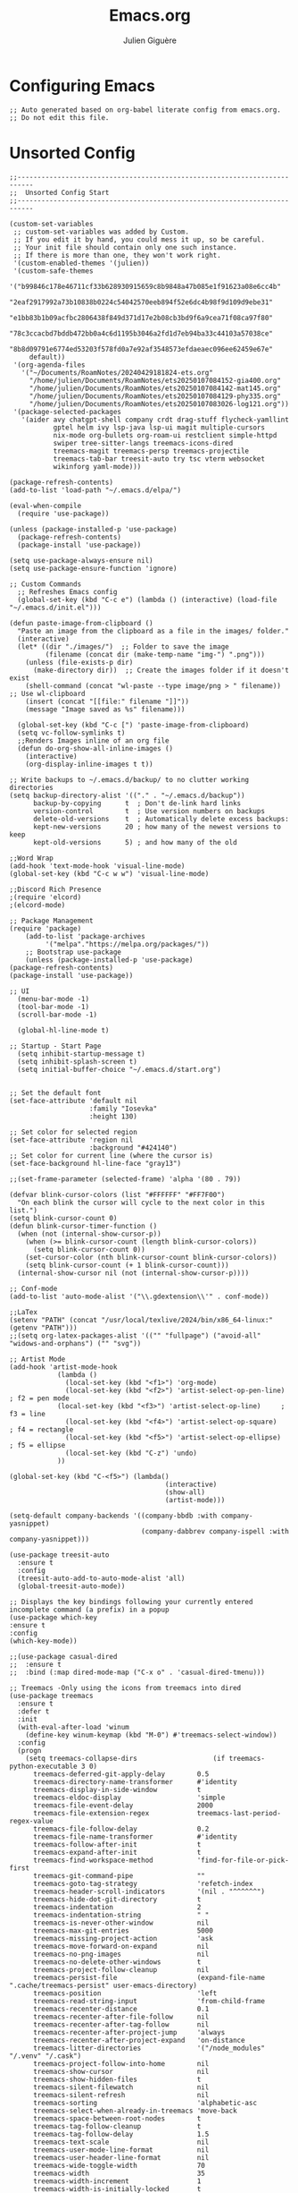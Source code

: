#+TITLE: Emacs.org
#+AUTHOR: Julien Giguère
#+EMAIL: juliengiguere887@gmail.com

#
# ███████╗███╗   ███╗ █████╗  ██████╗███████╗    ██████╗ ██████╗  ██████╗ 
# ██╔════╝████╗ ████║██╔══██╗██╔════╝██╔════╝   ██╔═══██╗██╔══██╗██╔════╝ 
# █████╗  ██╔████╔██║███████║██║     ███████╗   ██║   ██║██████╔╝██║  ███╗
# ██╔══╝  ██║╚██╔╝██║██╔══██║██║     ╚════██║   ██║   ██║██╔══██╗██║   ██║
# ███████╗██║ ╚═╝ ██║██║  ██║╚██████╗███████║██╗╚██████╔╝██║  ██║╚██████╔╝
# ╚══════╝╚═╝     ╚═╝╚═╝  ╚═╝ ╚═════╝╚══════╝╚═╝ ╚═════╝ ╚═╝  ╚═╝ ╚═════╝ 
#

* Configuring Emacs
#+begin_src elisp
;; Auto generated based on org-babel literate config from emacs.org.
;; Do not edit this file.
#+end_src

* Unsorted Config
#+begin_src elisp
;;--------------------------------------------------------------------------
;;  Unsorted Config Start  
;;--------------------------------------------------------------------------

(custom-set-variables
 ;; custom-set-variables was added by Custom.
 ;; If you edit it by hand, you could mess it up, so be careful.
 ;; Your init file should contain only one such instance.
 ;; If there is more than one, they won't work right.
 '(custom-enabled-themes '(julien))
 '(custom-safe-themes
   '("b99846c178e46711cf33b628930915659c8b9848a47b085e1f91623a08e6cc4b"
     "2eaf2917992a73b10838b0224c54042570eeb894f52e6dc4b98f9d109d9ebe31"
     "e1bb83b1b09acfbc2806438f849d371d17e2b08cb3bd9f6a9cea71f08ca97f80"
     "78c3ccacbd7bddb472bb0a4c6d1195b3046a2fd1d7eb94ba33c44103a57038ce"
     "8b8d09791e6774ed53203f578fd0a7e92af3548573efdaeaec096ee62459e67e"
     default))
 '(org-agenda-files
   '("~/Documents/RoamNotes/20240429181824-ets.org"
     "/home/julien/Documents/RoamNotes/ets20250107084152-gia400.org"
     "/home/julien/Documents/RoamNotes/ets20250107084142-mat145.org"
     "/home/julien/Documents/RoamNotes/ets20250107084129-phy335.org"
     "/home/julien/Documents/RoamNotes/ets20250107083026-log121.org"))
 '(package-selected-packages
   '(aider avy chatgpt-shell company crdt drag-stuff flycheck-yamllint
           gptel helm ivy lsp-java lsp-ui magit multiple-cursors
           nix-mode org-bullets org-roam-ui restclient simple-httpd
           swiper tree-sitter-langs treemacs-icons-dired
           treemacs-magit treemacs-persp treemacs-projectile
           treemacs-tab-bar treesit-auto try tsc vterm websocket
           wikinforg yaml-mode)))

(package-refresh-contents)
(add-to-list 'load-path "~/.emacs.d/elpa/")

(eval-when-compile
  (require 'use-package))

(unless (package-installed-p 'use-package)
  (package-refresh-contents)
  (package-install 'use-package))

(setq use-package-always-ensure nil)
(setq use-package-ensure-function 'ignore)

;; Custom Commands
  ;; Refreshes Emacs config
  (global-set-key (kbd "C-c e") (lambda () (interactive) (load-file "~/.emacs.d/init.el")))

(defun paste-image-from-clipboard ()
  "Paste an image from the clipboard as a file in the images/ folder."
  (interactive)
  (let* ((dir "./images/")  ;; Folder to save the image
         (filename (concat dir (make-temp-name "img-") ".png")))
    (unless (file-exists-p dir)
      (make-directory dir))  ;; Create the images folder if it doesn't exist
    (shell-command (concat "wl-paste --type image/png > " filename))  ;; Use wl-clipboard
    (insert (concat "[[file:" filename "]]"))
    (message "Image saved as %s" filename)))

  (global-set-key (kbd "C-c [") 'paste-image-from-clipboard)
  (setq vc-follow-symlinks t)
  ;;Renders Images inline of an org file
  (defun do-org-show-all-inline-images ()
    (interactive)
    (org-display-inline-images t t))
  
;; Write backups to ~/.emacs.d/backup/ to no clutter working directories
(setq backup-directory-alist '(("." . "~/.emacs.d/backup"))
      backup-by-copying      t  ; Don't de-link hard links
      version-control        t  ; Use version numbers on backups
      delete-old-versions    t  ; Automatically delete excess backups:
      kept-new-versions      20 ; how many of the newest versions to keep
      kept-old-versions      5) ; and how many of the old

;;Word Wrap
(add-hook 'text-mode-hook 'visual-line-mode)
(global-set-key (kbd "C-c w w") 'visual-line-mode)

;;Discord Rich Presence
;(require 'elcord)
;(elcord-mode)

;; Package Management
(require 'package)
    (add-to-list 'package-archives
		 '("melpa"."https://melpa.org/packages/"))
    ;; Bootstrap use-package
    (unless (package-installed-p 'use-package)
(package-refresh-contents)
(package-install 'use-package))

;; UI
  (menu-bar-mode -1)
  (tool-bar-mode -1)
  (scroll-bar-mode -1)

  (global-hl-line-mode t)

;; Startup - Start Page
  (setq inhibit-startup-message t)
  (setq inhibit-splash-screen t)
  (setq initial-buffer-choice "~/.emacs.d/start.org")


;; Set the default font
(set-face-attribute 'default nil
                    :family "Iosevka"
                    :height 130)

;; Set color for selected region
(set-face-attribute 'region nil
                    :background "#424140")
;; Set color for current line (where the cursor is)
(set-face-background hl-line-face "gray13") 

;;(set-frame-parameter (selected-frame) 'alpha '(80 . 79))

(defvar blink-cursor-colors (list "#FFFFFF" "#FF7F00")
  "On each blink the cursor will cycle to the next color in this list.")
(setq blink-cursor-count 0)
(defun blink-cursor-timer-function ()
  (when (not (internal-show-cursor-p))
    (when (>= blink-cursor-count (length blink-cursor-colors))
      (setq blink-cursor-count 0))
    (set-cursor-color (nth blink-cursor-count blink-cursor-colors))
    (setq blink-cursor-count (+ 1 blink-cursor-count)))
  (internal-show-cursor nil (not (internal-show-cursor-p))))

;; Conf-mode
(add-to-list 'auto-mode-alist '("\\.gdextension\\'" . conf-mode))

;;LaTex
(setenv "PATH" (concat "/usr/local/texlive/2024/bin/x86_64-linux:" (getenv "PATH")))
;;(setq org-latex-packages-alist '(("" "fullpage") ("avoid-all" "widows-and-orphans") ("" "svg"))

;; Artist Mode
(add-hook 'artist-mode-hook
	        (lambda ()
	          (local-set-key (kbd "<f1>") 'org-mode)
	          (local-set-key (kbd "<f2>") 'artist-select-op-pen-line) ; f2 = pen mode
            (local-set-key (kbd "<f3>") 'artist-select-op-line)     ; f3 = line
	          (local-set-key (kbd "<f4>") 'artist-select-op-square)   ; f4 = rectangle
	          (local-set-key (kbd "<f5>") 'artist-select-op-ellipse)  ; f5 = ellipse
	          (local-set-key (kbd "C-z") 'undo)
            ))

(global-set-key (kbd "C-<f5>") (lambda()
			                           (interactive)
			                           (show-all)
			                           (artist-mode)))

(setq-default company-backends '((company-bbdb :with company-yasnippet)
                                 (company-dabbrev company-ispell :with company-yasnippet)))

(use-package treesit-auto
  :ensure t
  :config
  (treesit-auto-add-to-auto-mode-alist 'all)
  (global-treesit-auto-mode))

;; Displays the key bindings following your currently entered incomplete command (a prefix) in a popup
(use-package which-key
:ensure t
:config
(which-key-mode))

;;(use-package casual-dired
;;  :ensure t
;;  :bind (:map dired-mode-map ("C-x o" . 'casual-dired-tmenu)))

;; Treemacs -Only using the icons from treemacs into dired
(use-package treemacs
  :ensure t
  :defer t
  :init
  (with-eval-after-load 'winum
    (define-key winum-keymap (kbd "M-0") #'treemacs-select-window))
  :config
  (progn
    (setq treemacs-collapse-dirs                   (if treemacs-python-executable 3 0)
	  treemacs-deferred-git-apply-delay        0.5
	  treemacs-directory-name-transformer      #'identity
	  treemacs-display-in-side-window          t
	  treemacs-eldoc-display                   'simple
	  treemacs-file-event-delay                2000
	  treemacs-file-extension-regex            treemacs-last-period-regex-value
	  treemacs-file-follow-delay               0.2
	  treemacs-file-name-transformer           #'identity
	  treemacs-follow-after-init               t
	  treemacs-expand-after-init               t
	  treemacs-find-workspace-method           'find-for-file-or-pick-first
	  treemacs-git-command-pipe                ""
	  treemacs-goto-tag-strategy               'refetch-index
	  treemacs-header-scroll-indicators        '(nil . "^^^^^^")
	  treemacs-hide-dot-git-directory          t
	  treemacs-indentation                     2
	  treemacs-indentation-string              " "
	  treemacs-is-never-other-window           nil
	  treemacs-max-git-entries                 5000
	  treemacs-missing-project-action          'ask
	  treemacs-move-forward-on-expand          nil
	  treemacs-no-png-images                   nil
	  treemacs-no-delete-other-windows         t
	  treemacs-project-follow-cleanup          nil
	  treemacs-persist-file                    (expand-file-name ".cache/treemacs-persist" user-emacs-directory)
	  treemacs-position                        'left
	  treemacs-read-string-input               'from-child-frame
	  treemacs-recenter-distance               0.1
	  treemacs-recenter-after-file-follow      nil
	  treemacs-recenter-after-tag-follow       nil
	  treemacs-recenter-after-project-jump     'always
	  treemacs-recenter-after-project-expand   'on-distance
	  treemacs-litter-directories              '("/node_modules" "/.venv" "/.cask")
	  treemacs-project-follow-into-home        nil
	  treemacs-show-cursor                     nil
	  treemacs-show-hidden-files               t
	  treemacs-silent-filewatch                nil
	  treemacs-silent-refresh                  nil
	  treemacs-sorting                         'alphabetic-asc
	  treemacs-select-when-already-in-treemacs 'move-back
	  treemacs-space-between-root-nodes        t
	  treemacs-tag-follow-cleanup              t
	  treemacs-tag-follow-delay                1.5
	  treemacs-text-scale                      nil
	  treemacs-user-mode-line-format           nil
	  treemacs-user-header-line-format         nil
	  treemacs-wide-toggle-width               70
	  treemacs-width                           35
	  treemacs-width-increment                 1
	  treemacs-width-is-initially-locked       t
	  treemacs-workspace-switch-cleanup        nil)

    ;; Uuncomment this to double the icon size.
    ;; (treemacs-resize-icons 44)

    (treemacs-follow-mode t)
    (treemacs-filewatch-mode t)
    (treemacs-fringe-indicator-mode 'always)
    (when treemacs-python-executable
(treemacs-git-commit-diff-mode t))

    (pcase (cons (not (null (executable-find "git")))
		 (not (null treemacs-python-executable)))
(`(t . t)
 (treemacs-git-mode 'deferred))
(`(t . _)
 (treemacs-git-mode 'simple)))

    (treemacs-hide-gitignored-files-mode nil))
  :bind
  (:map global-map
	("M-0"       . treemacs-select-window)
	("C-x t 1"   . treemacs-delete-other-windows)
	("C-x t t"   . treemacs)
	("C-x t d"   . treemacs-select-directory)
	("C-x t B"   . treemacs-bookmark)
	("C-x t C-t" . treemacs-find-file)
	("C-x t M-t" . treemacs-find-tag)))

(use-package treemacs-projectile
  :after (treemacs projectile)
  :ensure t)

(use-package treemacs-icons-dired
  :hook (dired-mode . treemacs-icons-dired-enable-once)
  :ensure t)

(use-package treemacs-magit
  :after (treemacs magit)
  :ensure t)

(use-package treemacs-persp ;;treemacs-perspective if you use perspective.el vs. persp-mode
  :after (treemacs persp-mode) ;;or perspective vs. persp-mode
  :ensure t
  :config (treemacs-set-scope-type 'Perspectives))

(use-package treemacs-tab-bar ;;treemacs-tab-bar if you use tab-bar-mode
  :after (treemacs)
  :ensure t
  :config (treemacs-set-scope-type 'Tabs))

;;wiki info org
(use-package wikinforg
  :ensure t)

(global-set-key (kbd "C-c n w") 'wikinforg)

;;Identation
(setq-default indent-tabs-mode nil)
(setq-default tab-width 2)
(setq indent-line-function 'insert-tab)

(setq js-indent-level 2)

;; (drag-stuff-global-mode 1)
;; (drag-stuff-define-keys )

(when (require 'paredit nil t)
  (dolist (map (list lisp-mode-map emacs-lisp-mode-map))
    (define-key map (kbd "M-(")   'paredit-wrap-round)
    (define-key map (kbd "C-M-f") 'paredit-forward)
    (define-key map (kbd "C-M-b") 'paredit-backward)
    (define-key map (kbd "C-)")   'paredit-forward-slurp-sexp)
    (define-key map (kbd "C-M-)") 'paredit-forward-barf-sexp)
    (define-key map (kbd "C-(")   'paredit-backward-slurp-sexp)
    (define-key map (kbd "C-M-(") 'paredit-backward-barf-sexp)
    (define-key map (kbd "M-s s") 'paredit-split-sexp)
    (define-key map (kbd "M-s r") 'paredit-raise-sexp)
    (define-key map (kbd "M-s S") 'paredit-join-sexps)
    (define-key map (kbd "M-s J") 'paredit-join-sexps)
    (define-key map (kbd "M-s u") 'paredit-splice-sexp-killing-backward)
    (define-key map (kbd "M-s d") 'paredit-splice-sexp-killing-forward)
    (define-key map (kbd "M-q")   'paredit-reindent-defun)))
  
;;Org-mode
(use-package org-bullets
	:ensure t
	:init
	(setq org-bullets-bullet-list
	      '("◉" "◎" "◇" "○" "►" "•"))
	:config
	(add-hook 'org-mode-hook (lambda () (org-bullets-mode 1))))

;; active Babel languages
(org-babel-do-load-languages
'org-babel-load-languages
'((shell . t)
  (java . t)
  (plantuml . t)
  (gnuplot . t)))

(setq org-plantuml-jar-path "~/.emacs.d/plantuml/plantuml.jar")
  
(setq org-todo-keywords
  '((sequence "TODO(t)" "NEXT(n)" "WAIT(w)" "PROJ(p)" "LOOP(l)" "DONE(d)")))

;; Org Reveal
;;(require 'org-re-reveal)
;;(setq org-re-reveal-root "file:///home/julien/emacs/reveal.js-master")

(global-set-key (kbd "C-c n r") 'org-re-reveal-export-to-html)

;; Org svg
(defun svg-progress-percent (value)
  (save-match-data
   (svg-image (svg-lib-concat
               (svg-lib-progress-bar  (/ (string-to-number value) 100.0)
                                 nil :margin 0 :stroke 2 :radius 3 :padding 2 :width 11)
               (svg-lib-tag (concat value "%")
                            nil :stroke 0 :margin 0)) :ascent 'center)))

(defun svg-progress-count (value)
  (save-match-data
    (let* ((seq (split-string value "/"))           
           (count (if (stringp (car seq))
                      (float (string-to-number (car seq)))
                    0))
           (total (if (stringp (cadr seq))
                      (float (string-to-number (cadr seq)))
                    1000)))
      (svg-image (svg-lib-concat
                  (svg-lib-progress-bar (/ count total) nil
                                        :margin 0 :stroke 2 :radius 3 :padding 2 :width 11)
                  (svg-lib-tag value nil
                               :stroke 0 :margin 0)) :ascent 'center))))
  
;; org-roam dependencies
(use-package websocket
  :ensure t)

(use-package simple-httpd
  :ensure t)

(use-package org-roam
  :ensure t
  :custom
  (org-roam-directory "~/Documents/RoamNotes")
  (org-roam-completion-everywhere t)
  (org-roam-capture-templates
   '(("d" "default" plain
      "%?"
      :if-new (file+head "%<%Y%m%d%H%M%S>-${slug}.org" "#+title: ${title}\n#+filetags: :default:")
      :unnarrowed t)
     ("e" "ets" plain
      ""
      :if-new (file+head "ets%<%Y%m%d%H%M%S>-${slug}.org" "#+title: ${title}\n#+filetags: :ets:")
      :unnarrowed t)  
     ("n" "notes" plain
      ""
      :if-new (file+head "notes%<%Y-%m-%d_%H:%M:%S>-${slug}.org" "#+title: ${title}\n#+author:Secrétaire Julien Giguère\n#+LANGUAGE: fr\n#+filetags: :ets:notes:")
      :unnarrowed t)  
     ("s" "saura" plain
      ""
      :if-new (file+head "saura%<%Y%m%d%H%M%S>-${slug}.org" "#+title: ${title}\n#+filetags: :saura:")
      :unnarrowed t)  
     ))
  :bind (("C-c n l" . org-roam-buffer-toggle)
	       ("C-c n f" . org-roam-node-find)
	       ("C-c n i" . org-roam-node-insert)
	       ("C-c n g" . org-roam-ui-mode)
	       ("C-c n a" . org-roam-alias-add)
	       ;; Dailies
	       ("C-c n j" . org-roam-dailies-capture-today))
  :config
  (require 'org-roam-protocol)
  (org-roam-setup))
;; (add-to-list 'load-path "~/.emacs.d/gitclone/org-roam-ui/")
;; (load-library "org-roam-ui")

(use-package org
  :commands (org-table-iterate-buffer-tables org-toggle-pretty-entities))

(use-package org-roam-ui
  :commands (orui-open orui-node-local orui-node-zoom orui-sync-theme))

(setq native-comp-async-report-warnings-errors nil)
  
(require 'org-roam-export)
(setq org-latex-packages-alist '(("margin=2cm" "geometry" nil)))
(add-to-list 'org-latex-packages-alist '("AUTO" "babel" nil))
(setq org-latex-toc-command "\\tableofcontents  \\clearpage")
(define-key global-map (kbd "C-c n e") #'org-latex-export-to-pdf)

;; (define-key global-map (kbd "<f12>") #'org-transclusion-add)
;; (define-key global-map (kbd "C-c n t") #'org-transclusion-mode)
;; (add-hook 'org-mode-hook 'org-transclusion-mode)

(add-hook 'yaml-mode-hook 'flymake-yamllint-setup)

;; LSP - InteliSense
(use-package eglot
  :ensure t
  :hook ((( ;; clojure-mode clojurec-mode clojurescript-mode
            java-mode ;; scala-mode
  )
          . eglot-ensure)
         ((cider-mode eglot-managed-mode) . eglot-disable-in-cider))
  :preface
  (defun eglot-disable-in-cider ()
    (when (eglot-managed-p)
      (if (bound-and-true-p cider-mode)
          (progn
            (remove-hook 'completion-at-point-functions 'eglot-completion-at-point t)
            (remove-hook 'xref-backend-functions 'eglot-xref-backend t))
        (add-hook 'completion-at-point-functions 'eglot-completion-at-point nil t)
        (add-hook 'xref-backend-functions 'eglot-xref-backend nil t))))
  :custom
  (eglot-autoshutdown t)
  (eglot-events-buffer-size 0)
  (eglot-extend-to-xref nil)
  (eglot-ignored-server-capabilities
   '(:hoverProvider
     :documentHighlightProvider
     :documentFormattingProvider
     :documentRangeFormattingProvider
     :documentOnTypeFormattingProvider
     :colorProvider
     :foldingRangeProvider))
  (eglot-stay-out-of '(yasnippet)))
  
;; Restclient
(use-package restclient
       :ensure t)
      (use-package try
	      :ensure t)
(add-to-list 'auto-mode-alist '("\\.http\\'" . restclient-mode))

;; gpt.el
(global-set-key (kbd "C-c p r") 'gptel-send-region)
(global-set-key (kbd "C-c p b") 'gptel-send-buffer)
(global-set-key (kbd "C-c p p") 'gptel)

;; (use-package transient
;;   :ensure t)

;; helm
(use-package helm
:ensure t)

;; avy
(use-package avy
    :ensure t)

;; ivy -vertico is good apparently-
(use-package ivy
  :ensure t
  :init
  (ivy-mode 1)
  :config
  (setq ivy-use-virtual-buffers t
        ivy-count-format "(%d/%d) "
        enable-recursive-minibuffers t))

;; expand-region
(use-package expand-region
  :bind ("C-=" . er/expand-region))

;; multiple-cursors
(use-package multiple-cursors
    :ensure t
    :config
    (global-set-key (kbd "C->") 'mc/mark-next-like-this)
    (global-set-key (kbd "C-<") 'mc/mark-previous-like-this)
    (global-set-key (kbd "C-c C-<") 'mc/mark-all-like-this))

;; swiper
(use-package swiper
    :ensure t
    :bind ("C-s" . swiper))

;; (use-package auto-complete
;;     :ensure t
;;    :config
;;    (ac-config-default)
;;    (global-auto-complete-mode 1))

(use-package company
   :ensure t
   :config
   (setq company-idle-delay 0)
   (setq company-minimum-prefix-length 3)
   (global-company-mode 1))

(electric-pair-mode 1)

(custom-set-faces
 ;; custom-set-faces was added by Custom.
 ;; If you edit it by hand, you could mess it up, so be careful.
 ;; Your init file should contain only one such instance.
 ;; If there is more than one, they won't work right.
 )

;;--------------------------------------------------------------------------
;;  Unsorted Config End  
;;--------------------------------------------------------------------------

#+end_src

* Visuals
#+begin_src elisp
;;--------------------------------------------------------------------------
;;  Visuals  
;;--------------------------------------------------------------------------

  ;; Theme
  (add-to-list 'custom-theme-load-path "~/dotfiles/.emacs.d/julien-theme.el")  

#+end_src
* Default Options
* Programming
* Dired
* Magit
* Org Mode
* Auto Complete
* Global Bindings
#+begin_src elisp
;;--------------------------------------------------------------------------
;;  Global Keybindings - Hotkeys  
;;--------------------------------------------------------------------------

  (global-set-key (kbd "C-c i")
                'do-org-show-all-inline-images)

  (global-set-key (kbd "C-c c")
                     'comment-region)
  (global-set-key (kbd "C-c u")
                     'uncomment-region)

  (global-set-key (kbd "C-c r") 'replace-string)

  (global-set-key (kbd "C-c a") 'org-agenda)

#+end_src
